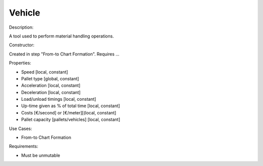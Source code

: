 Vehicle
--------------------------------------------------------------------------------

Description:

A tool used to perform material handling operations.

Constructor:

Created in step "From-to Chart Formation".
Requires ...

Properties:

-   Speed [local, constant]
-   Pallet type [global, constant]
-   Acceleration [local, constant]
-   Deceleration [local, constant]
-   Load/unload timings [local, constant]
-   Up-time given as % of total time [local, constant]
-   Costs [€/second] or [€/meter][(local, constant]
-   Pallet capacity [pallets/vehicles] [local, constant]

Use Cases:

-    From-to Chart Formation

Requirements:

-   Must be unmutable

